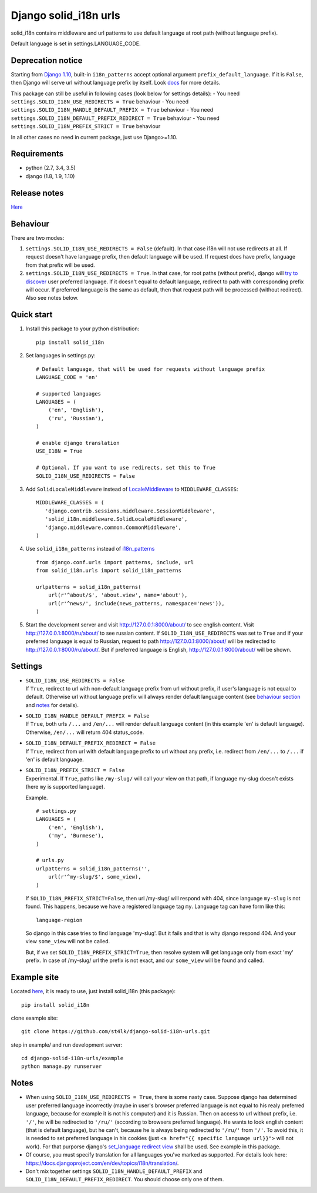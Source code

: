 Django solid\_i18n urls
=======================

|Build Status| |Coverage Status| |Pypi version|

solid\_i18n contains middleware and url patterns to use default language
at root path (without language prefix).

Default language is set in settings.LANGUAGE\_CODE.

Deprecation notice
------------------

Starting from `Django
1.10 <https://docs.djangoproject.com/en/dev/releases/1.10/#internationalization>`__,
built-in ``i18n_patterns`` accept optional argument
``prefix_default_language``. If it is ``False``, then Django will serve
url without language prefix by itself. Look
`docs <https://docs.djangoproject.com/en/dev/topics/i18n/translation/#django.conf.urls.i18n.i18n_patterns>`__
for more details.

This package can still be useful in following cases (look below for
settings details): - You need
``settings.SOLID_I18N_USE_REDIRECTS = True`` behaviour - You need
``settings.SOLID_I18N_HANDLE_DEFAULT_PREFIX = True`` behaviour - You
need ``settings.SOLID_I18N_DEFAULT_PREFIX_REDIRECT = True`` behaviour -
You need ``settings.SOLID_I18N_PREFIX_STRICT = True`` behaviour

In all other cases no need in current package, just use Django>=1.10.

Requirements
------------

-  python (2.7, 3.4, 3.5)
-  django (1.8, 1.9, 1.10)

Release notes
-------------

`Here <https://github.com/st4lk/django-solid-i18n-urls/blob/master/RELEASE_NOTES.md>`__

Behaviour
---------

There are two modes:

1. ``settings.SOLID_I18N_USE_REDIRECTS = False`` (default). In that case
   i18n will not use redirects at all. If request doesn't have language
   prefix, then default language will be used. If request does have
   prefix, language from that prefix will be used.

2. ``settings.SOLID_I18N_USE_REDIRECTS = True``. In that case, for root
   paths (without prefix), django will `try to
   discover <https://docs.djangoproject.com/en/dev/topics/i18n/translation/#how-django-discovers-language-preference>`__
   user preferred language. If it doesn't equal to default language,
   redirect to path with corresponding prefix will occur. If preferred
   language is the same as default, then that request path will be
   processed (without redirect). Also see notes below.

Quick start
-----------

1. Install this package to your python distribution:

   ::

       pip install solid_i18n

2. Set languages in settings.py:

   ::

       # Default language, that will be used for requests without language prefix
       LANGUAGE_CODE = 'en'

       # supported languages
       LANGUAGES = (
           ('en', 'English'),
           ('ru', 'Russian'),
       )

       # enable django translation
       USE_I18N = True

       # Optional. If you want to use redirects, set this to True
       SOLID_I18N_USE_REDIRECTS = False

3. Add ``SolidLocaleMiddleware`` instead of
   `LocaleMiddleware <https://docs.djangoproject.com/en/dev/ref/middleware/#django.middleware.locale.LocaleMiddleware>`__
   to ``MIDDLEWARE_CLASSES``:

   ::

       MIDDLEWARE_CLASSES = (
          'django.contrib.sessions.middleware.SessionMiddleware',
          'solid_i18n.middleware.SolidLocaleMiddleware',
          'django.middleware.common.CommonMiddleware',
       )

4. Use ``solid_i18n_patterns`` instead of
   `i18n\_patterns <https://docs.djangoproject.com/en/dev/topics/i18n/translation/#django.conf.urls.i18n.i18n_patterns>`__

   ::

       from django.conf.urls import patterns, include, url
       from solid_i18n.urls import solid_i18n_patterns

       urlpatterns = solid_i18n_patterns(
           url(r'^about/$', 'about.view', name='about'),
           url(r'^news/', include(news_patterns, namespace='news')),
       )

5. Start the development server and visit http://127.0.0.1:8000/about/
   to see english content. Visit http://127.0.0.1:8000/ru/about/ to see
   russian content. If ``SOLID_I18N_USE_REDIRECTS`` was set to ``True``
   and if your preferred language is equal to Russian, request to path
   http://127.0.0.1:8000/about/ will be redirected to
   http://127.0.0.1:8000/ru/about/. But if preferred language is
   English, http://127.0.0.1:8000/about/ will be shown.

Settings
--------

-  | ``SOLID_I18N_USE_REDIRECTS = False``
   | If ``True``, redirect to url with non-default language prefix from
     url without prefix, if user's language is not equal to default.
     Otherwise url without language prefix will always render default
     language content (see `behaviour section <#behaviour>`__ and
     `notes <#notes>`__ for details).

-  | ``SOLID_I18N_HANDLE_DEFAULT_PREFIX = False``
   | If ``True``, both urls ``/...`` and ``/en/...`` will render default
     language content (in this example 'en' is default language).
     Otherwise, ``/en/...`` will return 404 status\_code.

-  | ``SOLID_I18N_DEFAULT_PREFIX_REDIRECT = False``
   | If ``True``, redirect from url with default language prefix to url
     without any prefix, i.e. redirect from ``/en/...`` to ``/...`` if
     'en' is default language.

-  | ``SOLID_I18N_PREFIX_STRICT = False``
   | Experimental. If ``True``, paths like ``/my-slug/`` will call your
     view on that path, if language my-slug doesn't exists (here ``my``
     is supported language).

   Example.

   ::

       # settings.py
       LANGUAGES = (
           ('en', 'English'),
           ('my', 'Burmese'),
       )

       # urls.py
       urlpatterns = solid_i18n_patterns('',
           url(r'^my-slug/$', some_view),
       )

   If ``SOLID_I18N_PREFIX_STRICT=False``, then url /my-slug/ will
   respond with 404, since language ``my-slug`` is not found. This
   happens, because we have a registered language tag ``my``. Language
   tag can have form like this:

   ::

       language-region

   So django in this case tries to find language 'my-slug'. But it fails
   and that is why django respond 404. And your view ``some_view`` will
   not be called.

   But, if we set ``SOLID_I18N_PREFIX_STRICT=True``, then resolve system
   will get language only from exact 'my' prefix. In case of /my-slug/
   url the prefix is not exact, and our ``some_view`` will be found and
   called.

Example site
------------

Located
`here <https://github.com/st4lk/django-solid-i18n-urls/tree/master/example>`__,
it is ready to use, just install solid\_i18n (this package):

::

    pip install solid_i18n

clone example site:

::

    git clone https://github.com/st4lk/django-solid-i18n-urls.git

step in example/ and run development server:

::

    cd django-solid-i18n-urls/example
    python manage.py runserver

Notes
-----

-  When using ``SOLID_I18N_USE_REDIRECTS = True``, there is some nasty
   case. Suppose django has determined user preferred language
   incorrectly (maybe in user's browser preferred language is not equal
   to his realy preferred language, because for example it is not his
   computer) and it is Russian. Then on access to url without prefix,
   i.e. ``'/'``, he will be redirected to ``'/ru/'`` (according to
   browsers preferred language). He wants to look english content (that
   is default language), but he can't, because he is always being
   redirected to ``'/ru/'`` from ``'/'``. To avoid this, it is needed to
   set preferred language in his cookies (just
   ``<a href="{{ specific language url}}">`` will not work). For that
   purporse django's `set\_language redirect
   view <https://docs.djangoproject.com/en/dev/topics/i18n/translation/#the-set-language-redirect-view>`__
   shall be used. See example in this package.

-  Of course, you must specify translation for all languages you've
   marked as supported. For details look here:
   https://docs.djangoproject.com/en/dev/topics/i18n/translation/.

-  Don't mix together settings ``SOLID_I18N_HANDLE_DEFAULT_PREFIX`` and
   ``SOLID_I18N_DEFAULT_PREFIX_REDIRECT``. You should choose only one of
   them.

.. |Build Status| image:: https://travis-ci.org/st4lk/django-solid-i18n-urls.svg?branch=master
   :target: https://travis-ci.org/st4lk/django-solid-i18n-urls
.. |Coverage Status| image:: https://coveralls.io/repos/st4lk/django-solid-i18n-urls/badge.svg?branch=master
   :target: https://coveralls.io/r/st4lk/django-solid-i18n-urls?branch=master
.. |Pypi version| image:: https://img.shields.io/pypi/v/solid_i18n.svg
   :target: https://pypi.python.org/pypi/solid_i18n
